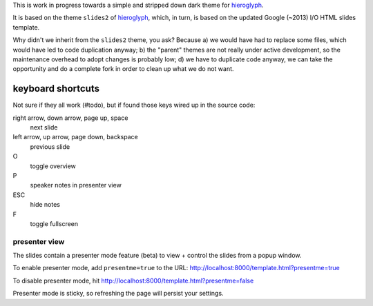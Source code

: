 This is work in progress towards a simple and stripped down dark theme for
`hieroglyph <http://hieroglyph.io>`__.

It is based on the theme ``slides2`` of `hieroglyph <http://hieroglyph.io>`__,
which, in turn, is based on the updated Google (~2013) I/O HTML slides
template.

Why didn't we inherit from the ``slides2`` theme, you ask? Because
a) we would have had to replace some files, which would have led to code
duplication anyway;
b) the "parent" themes are not really under active development, so the
maintenance overhead to adopt changes is probably low;
d) we have to duplicate code anyway, we can take the opportunity and do
a complete fork in order to clean up what we do not want.

keyboard shortcuts
==================

Not sure if they all work (#todo), but if found those keys wired up in
the source code:

right arrow, down arrow, page up, space
  next slide

left arrow, up arrow, page down, backspace
  previous slide

O
  toggle overview

P
  speaker notes in presenter view

ESC
  hide notes

F
  toggle fullscreen

presenter view
--------------

The slides contain a presenter mode feature (beta) to view + control
the slides from a popup window.

To enable presenter mode, add ``presentme=true`` to the URL: http://localhost:8000/template.html?presentme=true

To disable presenter mode, hit
http://localhost:8000/template.html?presentme=false

Presenter mode is sticky, so refreshing the page will persist your
settings.

